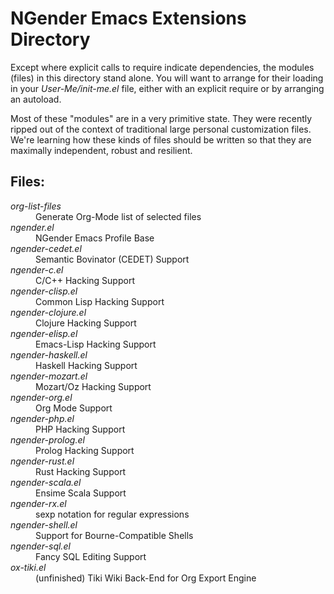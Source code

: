 * NGender Emacs Extensions Directory

Except where explicit calls to require indicate
dependencies, the modules (files) in this directory stand
alone.  You will want to arrange for their loading in your
[[~/emacs.d/init.el][User-Me/init-me.el]] file, either with an explicit require or
by arranging an autoload.

Most of these "modules" are in a very primitive state.  They
were recently ripped out of the context of traditional large
personal customization files.  We're learning how these
kinds of files should be written so that they are maximally
independent, robust and resilient.

** Files:
- [[org-list-files]] :: Generate Org-Mode list of selected files
- [[ngender.el]] :: NGender Emacs Profile Base
- [[ngender-cedet.el]] :: Semantic Bovinator (CEDET) Support
- [[ngender-c.el]] :: C/C++ Hacking Support
- [[ngender-clisp.el]] :: Common Lisp Hacking Support
- [[ngender-clojure.el]] :: Clojure Hacking Support
- [[ngender-elisp.el]] :: Emacs-Lisp Hacking Support
- [[ngender-haskell.el]] :: Haskell Hacking Support
- [[ngender-mozart.el]] :: Mozart/Oz Hacking Support
- [[ngender-org.el]] :: Org Mode Support
- [[ngender-php.el]] :: PHP Hacking Support
- [[ngender-prolog.el]] :: Prolog Hacking Support
- [[ngender-rust.el]] :: Rust Hacking Support
- [[ngender-scala.el]] :: Ensime Scala Support
- [[ngender-rx.el]] :: sexp notation for regular expressions
- [[ngender-shell.el]] :: Support for Bourne-Compatible Shells
- [[ngender-sql.el]] :: Fancy SQL Editing Support
- [[ox-tiki.el]] :: (unfinished) Tiki Wiki Back-End for Org Export Engine
